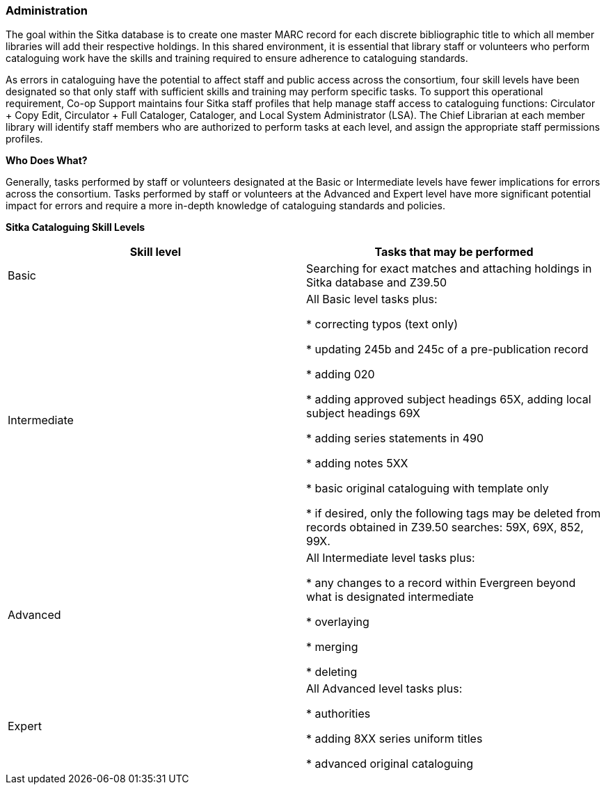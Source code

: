 Administration
~~~~~~~~~~~~~~

The goal within the Sitka database is to create one master MARC record for each discrete bibliographic title to which all member libraries will add their respective holdings. In this shared environment, it is essential that library staff or volunteers who perform cataloguing work have the skills and training required to ensure adherence to cataloguing standards.

As errors in cataloguing have the potential to affect staff and public access across the consortium, four skill levels have been designated so that only staff with sufficient skills and training may perform specific tasks. To support this operational requirement, Co-op Support maintains four Sitka staff profiles that help manage staff access to cataloguing functions: Circulator + Copy Edit, Circulator + Full Cataloger, Cataloger, and Local System Administrator (LSA).  The Chief Librarian at each member library will identify staff members who are authorized to perform tasks at each level, and assign the appropriate staff permissions profiles.

*Who Does What?*

Generally, tasks performed by staff or volunteers designated at the Basic or Intermediate levels have fewer implications for errors across the consortium. Tasks performed by staff or volunteers at the Advanced and Expert level have more significant potential impact for errors and require a more in-depth knowledge of cataloguing standards and policies.


*Sitka Cataloguing Skill Levels*

[options="header"]
|===
|Skill level | Tasks that may be performed
|Basic       | Searching for exact matches and attaching holdings in Sitka database and Z39.50
|Intermediate| All Basic level tasks plus:

* correcting typos (text only)

* updating 245b and 245c of a pre-publication record

* adding 020

* adding approved subject headings 65X, adding local subject headings 69X

* adding series statements in 490

* adding notes 5XX

* basic original cataloguing with template only

* if desired, only the following tags may be deleted from records obtained in Z39.50 searches: 59X, 69X, 852, 99X.
|Advanced     | All Intermediate level tasks plus:

* any changes to a record within Evergreen beyond what is designated intermediate

* overlaying

* merging

* deleting
|Expert      | All Advanced level tasks plus:

* authorities

* adding 8XX series uniform titles

* advanced original cataloguing
|===
